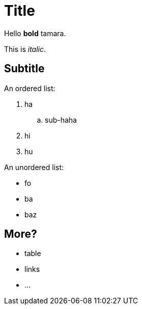 = Title

Hello *bold* tamara.

This is _italic_.

== Subtitle

An ordered list:

. ha
.. sub-haha
. hi
. hu

An unordered list:

* fo
* ba
* baz

== More?

* table
* links
* ...
